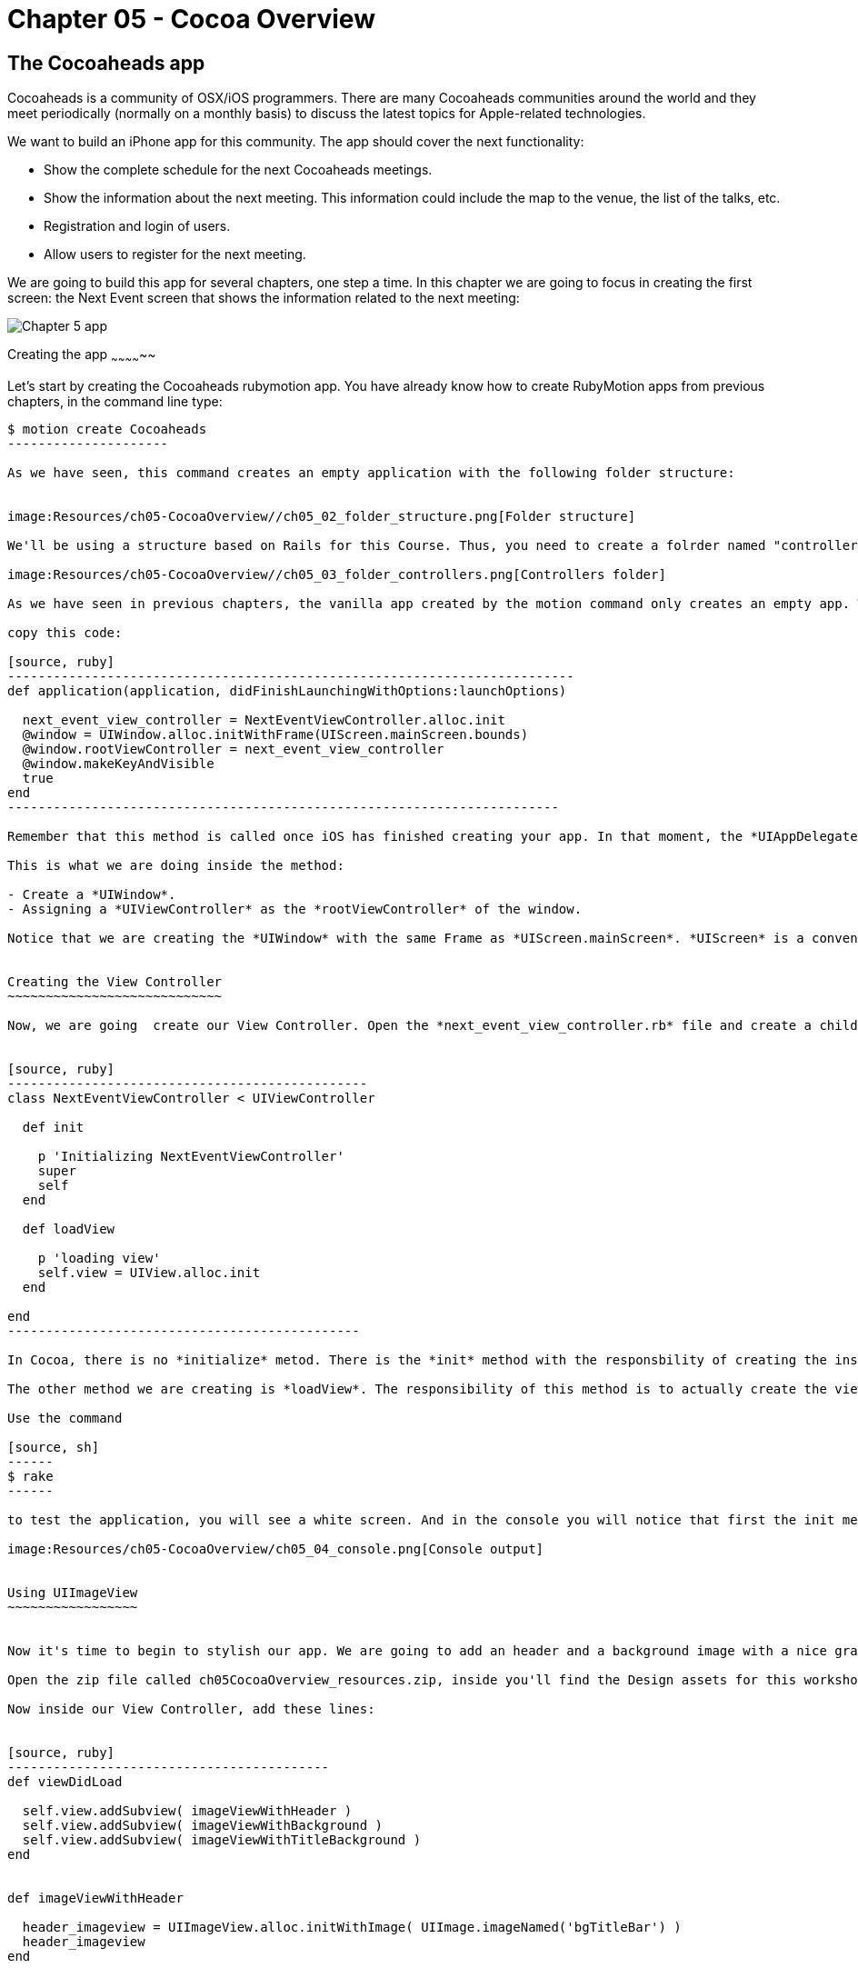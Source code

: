 Chapter 05 - Cocoa Overview
==========================

The Cocoaheads app
------------------
Cocoaheads is a community of OSX/iOS programmers. There are many Cocoaheads communities around the world and they meet periodically (normally on a monthly basis) to discuss the latest topics for Apple-related technologies. 

We want to build an iPhone app for this community. The app should cover the next functionality:

- Show the complete schedule for the next Cocoaheads meetings.
- Show the information about the next meeting. This information could include the map to the venue, the list of the talks, etc.
- Registration and login of users.
- Allow users to register for the next meeting.

We are going to build this app for several chapters, one step a time. In this chapter we are going to focus in creating the first screen: the Next Event screen that shows the information related to the next meeting:

image:Resources/ch05-CocoaOverview/ch05_01_app.png[Chapter 5 app]

Creating the app
~~~~~~~~~~~~~~

Let's start by creating the Cocoaheads rubymotion app. You have already know how to create RubyMotion apps from previous chapters, in the command line type:

[source, sh]
----------------------
$ motion create Cocoaheads
---------------------

As we have seen, this command creates an empty application with the following folder structure:


image:Resources/ch05-CocoaOverview//ch05_02_folder_structure.png[Folder structure]

We'll be using a structure based on Rails for this Course. Thus, you need to create a folrder named "controllers" inside the "app" folder. Inside "controllers". create an empty file called "next_event_view_controller.rb".

image:Resources/ch05-CocoaOverview//ch05_03_folder_controllers.png[Controllers folder]

As we have seen in previous chapters, the vanilla app created by the motion command only creates an empty app. We need to add a Window to it. Thus, open the app_delegate.rb class and inside the method

copy this code:

[source, ruby]
--------------------------------------------------------------------------
def application(application, didFinishLaunchingWithOptions:launchOptions)

  next_event_view_controller = NextEventViewController.alloc.init
  @window = UIWindow.alloc.initWithFrame(UIScreen.mainScreen.bounds)
  @window.rootViewController = next_event_view_controller
  @window.makeKeyAndVisible
  true
end
------------------------------------------------------------------------

Remember that this method is called once iOS has finished creating your app. In that moment, the *UIAppDelegate* is notified using this method so you can initiliaze the app.

This is what we are doing inside the method:

- Create a *UIWindow*.
- Assigning a *UIViewController* as the *rootViewController* of the window.

Notice that we are creating the *UIWindow* with the same Frame as *UIScreen.mainScreen*. *UIScreen* is a convenient class to access the size of a screen device. So basically we are setting the size of the app's window to be the full screen.


Creating the View Controller
~~~~~~~~~~~~~~~~~~~~~~~~~~~~

Now, we are going  create our View Controller. Open the *next_event_view_controller.rb* file and create a child of UIViewController:


[source, ruby]
-----------------------------------------------
class NextEventViewController < UIViewController
  
  def init

    p 'Initializing NextEventViewController'
    super
    self
  end  

  def loadView   
 
    p 'loading view'
    self.view = UIView.alloc.init    
  end

end  
----------------------------------------------

In Cocoa, there is no *initialize* metod. There is the *init* method with the responsbility of creating the instance of the class. It is mandatory that you call *super* and then, return *self*. 

The other method we are creating is *loadView*. The responsibility of this method is to actually create the view of this Controller. So we are basically creating a view that covers all the screen and switching its background color to white. *UIColor* is the  class we use in Cocoa to handle colors, it has some convenient class methods with predefined colors (such as *whiteColor*) but it also allows you to create custom colors. 

Use the command

[source, sh]
------
$ rake
------

to test the application, you will see a white screen. And in the console you will notice that first the init method was invoked and then the loadView.

image:Resources/ch05-CocoaOverview/ch05_04_console.png[Console output]


Using UIImageView
~~~~~~~~~~~~~~~~~


Now it's time to begin to stylish our app. We are going to add an header and a background image with a nice gradient. 

Open the zip file called ch05CocoaOverview_resources.zip, inside you'll find the Design assets for this workshop. Copy them into the *resources* folder of our app.

Now inside our View Controller, add these lines:


[source, ruby]
------------------------------------------
def viewDidLoad       

  self.view.addSubview( imageViewWithHeader )
  self.view.addSubview( imageViewWithBackground )    
  self.view.addSubview( imageViewWithTitleBackground )    
end


def imageViewWithHeader

  header_imageview = UIImageView.alloc.initWithImage( UIImage.imageNamed('bgTitleBar') )
  header_imageview    
end  


def imageViewWithBackground

  background_imageview = UIImageView.alloc.initWithImage( UIImage.imageNamed('bgApp') )
  background_imageview.frame = CGRectMake(0, 64, 320, 396)
  background_imageview    
end


def imageViewWithTitleBackground

  title_background_imageview = UIImageView.alloc.initWithImage( UIImage.imageNamed('bgEventTitle') )
  title_background_imageview.frame = [[0, 103], [320, 103]]
  title_background_imageview    
end 
-----------------------------------  

The method *viewDidLoad* is called once the view of the Controller is loaded into memory. It's safe, then, to initialize the view inside this method.

Basically, we are adding two images using the *addSubview* method of *UIView*. In the *imageViewWithHeader* method, we are creating the first image: the header image. In CocoaTouch we have the *UIImageView* class to add images to our apps. We are using its initializer method called *initWithImage* that receives a *UIImage*. *UIImage* is the image itself, and *UIImageView* is only a convenient *UIView* that simplifies the process of painting an image on screen. 

*UIImage* can be created with its class method *imageNamed* that receives an *NSString* with the name of the image file.

In the *imageViewWithBackground* method we are creating the *UIImageView* with the background image. Notice that we are changing the frame of this image. The frame is a property of type *CGRect* that the class *UIView* uses to specify the location of the view inside its superview and its size. 

We are using the *CGRectMake* function to create our frame. The first two arguments define the location coordinates of the object from the top left corner of the superview. For the background we are specifying an X coordinate of 0, thus the object will be at the left-most location of the screen; and a Y coordinate of 64, thus the object will be placed below the header image. The second  and third argument specifies its size.

RubyMotion has another way to create a *CGRect*. Try to change the *CGRectMake* line to this:

[source, ruby]
------------------------
background_imageview.frame = [[0, 64], [320, 396]]
------------------------

RubyMotion allow us to use an array of two arrays to define *CGRect*s. The first array specifies the location of the object and the second its size.

When you run the app you will something like this:

image:Resources/ch05-CocoaOverview/ch05_05_uiimage.png[Console output]

Creating labels
~~~~~~~~~~~~~

The next step is to create the labels with the Event information. Add this two methods to your View Controller:


[source, ruby]
----------------------------------------------
def labelWithNextEventName

  next_event_name_label = UILabel.alloc.initWithFrame( [[25, 130], [275, 40]] )
  
  next_event_name_label.font = UIFont.fontWithName("AmericanTypewriter-CondensedBold", size:30)
  next_event_name_label.textColor = UIColor.whiteColor
  next_event_name_label.textAlignment = UITextAlignmentCenter    
  next_event_name_label.backgroundColor = UIColor.clearColor
  next_event_name_label.shadowColor = UIColor.darkGrayColor
  next_event_name_label.shadowOffset = [-1,-1]
  next_event_name_label

end


def labelWithDaysLeft

  days_left_label = UILabel.alloc.initWithFrame( [[25, 220], [275, 40]] )    
  days_left_label.font = UIFont.fontWithName("HelveticaNeue-Light", size:20)
  days_left_label.textColor = UIColor.whiteColor
  days_left_label.textAlignment = UITextAlignmentCenter
  days_left_label.backgroundColor = UIColor.clearColor
  days_left_label.shadowColor = UIColor.darkGrayColor
  days_left_label.shadowOffset = [-1,-1]
  days_left_label
end
------------------------------------------------  

The object used in CocoaTouch to disply lines of text is *UILabel*. We are creating two *UILabel* using the initializer method *initWithFrame* to specify their size and location. 

Then, we are changing its font and size. An *UILabel* has a property named *font* that allow us to do that. To create a Font, we are using the *UIFont* class and its method *fontWithName:size*. As you can see, you specify the font using a NSString with the Font Family name. If you want to see the available Fonts in CocoaTouch, try to print the array returned by *UIFont.familyNames*.

Next, we are changing the color of the label using the *textColor* property and the text alignment. By default a *UILabel* has a white background color, we are changing this to clearColor. This is a special color to specify transparencies. So, basically we are defining that the background of this *UILabel* should be transparent.

Finally, we are adding a shadow to the label. With *shadowColor* you specify its color and with *shadowOffset* its location. This offset is the number of points that the shadow will be offset from the label. It is a *CGSize* object so you can specify it with the *CGSizeMake* function, but we prefer to use the more convenient RubyMotion way of using an array of two elements, one for width and the other one for weight. With *[-1, -1]* we are defining that the shadow will be 1 point offset to the left and 1 point offset up from the label.

We have the methods to create our labels, is time to add them to our view. Inside the viewDidLoad method add this lines:

[source, ruby]
------------------------------------
def viewDidLoad       

  self.view.addSubview( imageViewWithHeader )
  self.view.addSubview( imageViewWithBackground )    
  self.view.addSubview( imageViewWithTitleBackground )    

  @next_event_name_label = labelWithNextEventName
  @days_left_label = labelWithDaysLeft

  self.view.addSubview( @next_event_name_label )
  self.view.addSubview( @days_left_label )   

  @days_left_label.text = DAYS_LEFT_TEXT
  @next_event_name_label.text = EVENT_NAME_TEXT 
end
-----------------------



And create this other method:


[source, ruby]
-----------------------
def viewDidUnload    
  
  super
  @next_event_name_label = nil
  @days_left_label = nil
end
-----------------

We are adding the labels to instance variables. This is recommended if you need to access them later to change its properties. In this case we are changing the text of the labels to some constants. Finally add this two constants to your View Controller:


[source, ruby]
-----------------------
class NextEventViewController < UIViewController

  DAYS_LEFT_TEXT = "(20 Days Left)"
  EVENT_NAME_TEXT = "November meeting."
-----------------


When you keep *UIView*s in instance variables, it is recommended to set this variables to *nil* inside the *viewDidUnload* method. Prior to iOS 6, this method was invoked when the device was running out of memory. Then, we are freeing the memory allocated for the UILabels for low memory scenarios.

Run your app and you should see that the labels appeared with the data for the next Cocoaheads event:

image:Resources/ch05-CocoaOverview/ch05_06_uilabel.png[Labels]


Adding buttons
~~~~~~~~~~~~~~

Finally, we are going to add two buttons to our app: for sign-up and for sign-in. 

Add these methods to the View Controller:

[source, ruby]
--------------------------
def buttonForSignIn

  sign_in_button = UIButton.buttonWithType(UIButtonTypeRoundedRect)
  sign_in_button.frame = [[15, 280], [295, 40]]
  sign_in_button.setTitle("I have an account, sign-in to book", forState:UIControlStateNormal)
  sign_in_button.setTitle("is Highlighted", forState:UIControlStateHighlighted)
  sign_in_button.titleLabel.font = UIFont.fontWithName("HelveticaNeue-Light", size:18) 
  sign_in_button.addTarget(self, action:'sign_in:', forControlEvents:UIControlEventTouchUpInside)
  
  sign_in_button
end  


def buttonForSignUp

  sign_up_button = UIButton.buttonWithType(UIButtonTypeRoundedRect)    
  sign_up_button.frame = [[15, 350], [295, 40]]    
  sign_up_button.setTitle("Don't have an account, sign-up", forState:UIControlStateNormal)
  sign_up_button.titleLabel.font = UIFont.fontWithName("HelveticaNeue-Light", size:18) 
  sign_up_button.addTarget(self, action:'sign_up', forControlEvents:UIControlEventTouchUpInside)
  sign_up_button
end


def sign_in( button )

  p "sign in button pressed #{button}"
end


def sign_up

  p "sign-up button pressed"
end
------------------------


And don't forget to add the buttons to the view in the "viewDidLoad" method:

[source, ruby]
-----------------------
def viewDidLoad   
    
  self.view.addSubview( imageViewWithHeader )
  self.view.addSubview( imageViewWithBackground )    
  self.view.addSubview( imageViewWithTitleBackground )    

  @next_event_name_label = labelWithNextEventName
  @days_left_label = labelWithDaysLeft

  self.view.addSubview( @next_event_name_label )
  self.view.addSubview( @days_left_label )   

  @days_left_label.text = DAYS_LEFT_TEXT
  @next_event_name_label.text = EVENT_NAME_TEXT 

  self.view.addSubview( buttonForSignIn )
  self.view.addSubview( buttonForSignUp )
end
------------------------  

Let's review what's going on in those methods. First, we are creating a *UIButton* with the line.

*UIButton.buttonWithType(UIButtonTypeRoundedRect)*

As you may expect, there are other types of UIButtons that you can specify, such as:

- *UIButtonTypeRoundedRect*. Standard white button with rounded corners.
- *UIButtonTypeCustom*. Defines a button with no style, very useful when you have your own set of images to use as a button.
- *UIButtonTypeDetailDisclosure*. The standard button that appear in tables: a small blue circle with an arrow on it.
- *UIButtonTypeInfoLight*. A small gray circle with an "i" on it.
- *UIButtonTypeInfoDark*. A small dark gray circle with an "i" on it.
- *UIButtonTypeContactAdd*. A small blue circle with the plus sign on it.

You can try these types in the app.

The second thing you have to notice is how to add text to the button (this only works if the type is Round Rect or Custom):


[source, ruby]
---------------------------------
sign_in_button.setTitle("I have an account, sign-in to book", forState:UIControlStateNormal)
------------------------------

We do that with the method *setTitle:forState*. The first argument is a *NSString* with the text, the second one specifies in which state should the text appear. A *UIButton* has the following states:

- *UIControlStateNormal*. The default state of the button.
- *UIControlStateHighlighted*. When the button is pressed.
- *UIControlStateDisabled*. When the button is disabled (its enabled property is set to false).

As you can see, for the Sign-In button we are specifying a title for the highlight state, when you run the app and press that button you will se that the title changes to the one for the highlighted state.

We are also changing the default font of the button:

*sign_in_button.titleLabel.font = UIFont.fontWithName("HelveticaNeue-Light", size:18)*

Finally we are connecting the UIButton to our View Controller:


[source, ruby]
--------------------------
sign_in_button.addTarget(self, 
		         action:'sign_in:',
                         forControlEvents:UIControlEventTouchUpInside)
-------------------------

The method *addTarget:action:forControlEvents* is the standard way to communicate a *UIControl* with a *UIViewController*. This method specifies which object and which method inside that object should be notified when an specific Event happens in such *UIControl*.

In this case we are saying that *self* (the current *UIViewController* instance) should be notified through the *sign_in:* method when the *UIButton* is pressed and released (*UIControlEventTouchUpInside*). The action is actually a *selector* in CocoaTouch: a *NSString* with the name of the method. This name will be resolved into a concrete method in Runtime. In this example, this method will be called:

[source, ruby]
------------------------
def sign_in( button )

  p "sign in button pressed #{button}"
end
-----------------------  

As you can see, the name of the method has a ":", because it has one argument. Using this target-selector approach to communicate, the UIControl that triggers the communication can be passed as an argument. In this example, it is the UIButton.

In the other button, the sign-up one, we are not passing any argument:

[source, ruby]
-------------------------------
sign_up_button.addTarget(self,
                         action:'sign_up',
                         forControlEvents:UIControlEventTouchUpInside)
-------------------------              

Then, the selector method must be declared with no arguments:


[source, ruby]
----------------------
def sign_up

  p "sign-up button pressed"
end
---------------

Run the app and try the buttons. If both of them are appearing and invoke the specified methods, you have finished this workshop.

image:Resources/ch05-CocoaOverview/ch05_07_uibuttons.png[UIButtons]



Challenge
~~~~~~~

We included two standard buttons in our app, but our designer have made a really cool button. You can see it in the resources dir, is the image named *btnBrown.png*. 

Change the sign-up button to show this image. Tips: you will need to change the type of the button to a Custom one and need to use the *setBackgroundImage:forState* method.

image:Resources/ch05-CocoaOverview/ch05_08_challenge.png[Challenge]


